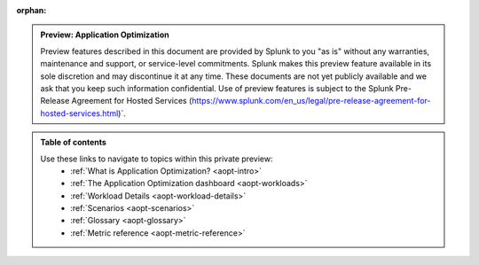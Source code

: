 :orphan:

.. _toc:

.. admonition:: Preview: Application Optimization

    Preview features described in this document are provided by Splunk to you "as is" 
    without any warranties, maintenance and support, or service-level commitments. 
    Splunk makes this preview feature available in its sole discretion and may 
    discontinue it at any time. These documents are not yet publicly available and 
    we ask that you keep such information confidential. Use of preview features is 
    subject to the Splunk Pre-Release Agreement for Hosted Services 
    (https://www.splunk.com/en_us/legal/pre-release-agreement-for-hosted-services.html)`.


.. admonition:: Table of contents

    Use these links to navigate to topics within this private preview: 
        * :ref:`What is Application Optimization? <aopt-intro>`
        * :ref:`The Application Optimization dashboard <aopt-workloads>`
        * :ref:`Workload Details <aopt-workload-details>`
        * :ref:`Scenarios <aopt-scenarios>`
        * :ref:`Glossary <aopt-glossary>`
        * :ref:`Metric reference <aopt-metric-reference>`

